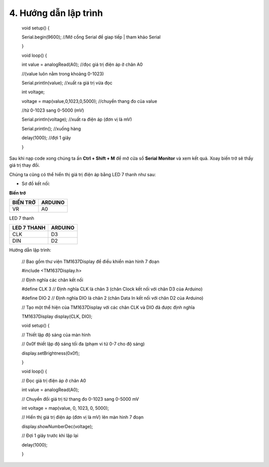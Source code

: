 4. **Hướng dẫn lập trình**
=======

..

   void setup() {

   Serial.begin(9600); //Mở cổng Serial để giap tiếp \| tham khảo Serial

   }

   void loop() {

   int value = analogRead(A0); //đọc giá trị điện áp ở chân A0

   //(value luôn nằm trong khoảng 0-1023)

   Serial.println(value); //xuất ra giá trị vừa đọc

   int voltage;

   voltage = map(value,0,1023,0,5000); //chuyển thang đo của value

   //từ 0-1023 sang 0-5000 (mV)

   Serial.println(voltage); //xuất ra điện áp (đơn vị là mV)

   Serial.println(); //xuống hàng

   delay(1000); //đợi 1 giây

   }

Sau khi nạp code xong chúng ta ấn **Ctrl + Shift + M** để mở cửa sổ
**Serial Monitor** và xem kết quả. Xoay biến trở sẽ thấy giá trị thay
đổi.

.. image:: ../media/image30.png
   :width: 5.56442in
   :height: 2.70076in

Chúng ta cũng có thể hiển thị giá trị điện áp bằng LED 7 thanh như sau:

-  Sơ đồ kết nối:

**Biến trở**

+----------------------------------+-----------------------------------+
| **BIẾN TRỞ**                     | **ARDUINO**                       |
+==================================+===================================+
| VR                               | A0                                |
+----------------------------------+-----------------------------------+

LED 7 thanh

+---------------------------------+------------------------------------+
| **LED 7 THANH**                 | **ARDUINO**                        |
+=================================+====================================+
| CLK                             | D3                                 |
+---------------------------------+------------------------------------+
| DIN                             | D2                                 |
+---------------------------------+------------------------------------+

.. image:: ../media/image31.png
   :width: 6.48958in
   :height: 3.9375in

Hướng dẫn lập trình:

   // Bao gồm thư viện TM1637Display để điều khiển màn hình 7 đoạn

   #include <TM1637Display.h>

   // Định nghĩa các chân kết nối

   #define CLK 3 // Định nghĩa CLK là chân 3 (chân Clock kết nối với
   chân D3 của Arduino)

   #define DIO 2 // Định nghĩa DIO là chân 2 (chân Data In kết nối với
   chân D2 của Arduino)

   // Tạo một thể hiện của TM1637Display với các chân CLK và DIO đã được
   định nghĩa

   TM1637Display display(CLK, DIO);

   void setup() {

   // Thiết lập độ sáng của màn hình

   // 0x0f thiết lập độ sáng tối đa (phạm vi từ 0-7 cho độ sáng)

   display.setBrightness(0x0f);

   }

   void loop() {

   // Đọc giá trị điện áp ở chân A0

   int value = analogRead(A0);

   // Chuyển đổi giá trị từ thang đo 0-1023 sang 0-5000 mV

   int voltage = map(value, 0, 1023, 0, 5000);

   // Hiển thị giá trị điện áp (đơn vị là mV) lên màn hình 7 đoạn

   display.showNumberDec(voltage);

   // Đợi 1 giây trước khi lặp lại

   delay(1000);

   }

